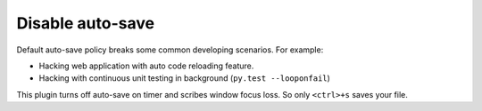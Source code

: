 Disable auto-save
=================

Default auto-save policy breaks some common developing scenarios. For example:

* Hacking web application with auto code reloading feature.
* Hacking with continuous unit testing in background (``py.test --looponfail``)

This plugin turns off auto-save on timer and scribes window focus loss. So only ``<ctrl>+s`` saves your file.


